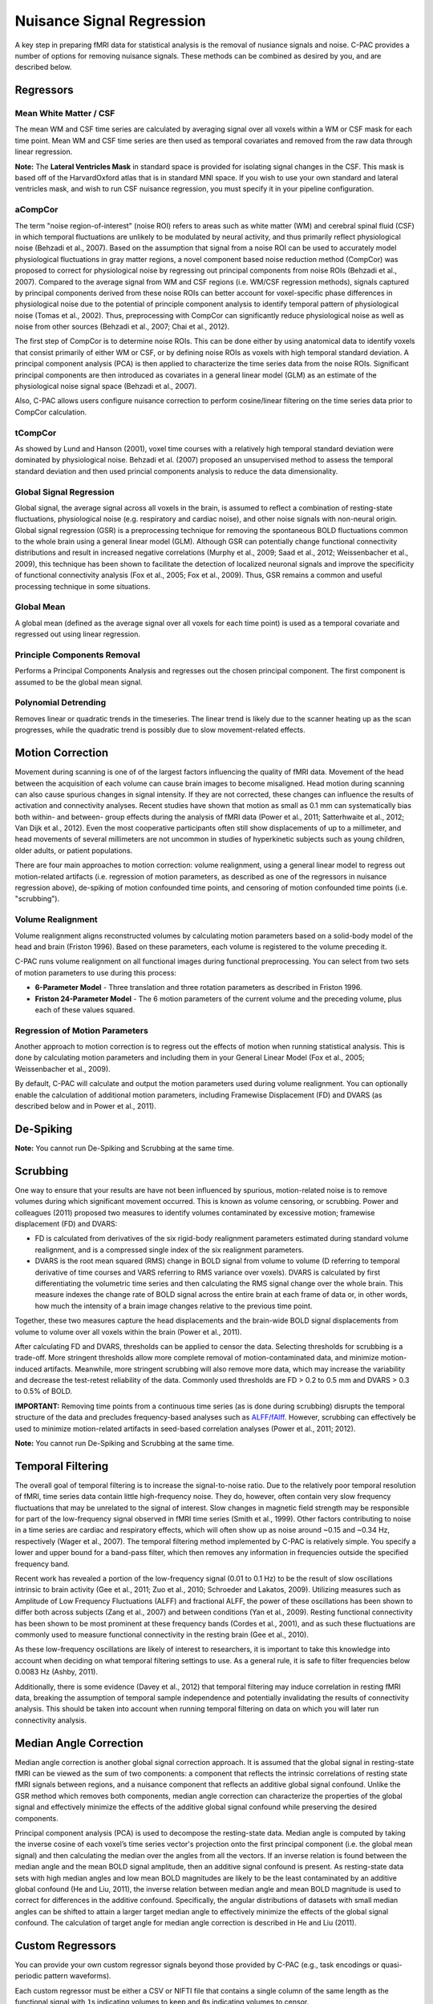 Nuisance Signal Regression
--------------------------
A key step in preparing fMRI data for statistical analysis is the removal of nusiance signals and noise. C-PAC provides a number of options for removing nuisance signals. These methods can be combined as desired by you, and are described below.

Regressors
^^^^^^^^^^

Mean White Matter / CSF
"""""""""""""""""""""""
The mean WM and CSF time series are calculated by averaging signal over all voxels within a WM or CSF mask for each time point. Mean WM and CSF time series are then used as temporal covariates and removed from the raw data through linear regression.

**Note:** The **Lateral Ventricles Mask** in standard space is provided for isolating signal changes in the CSF. This mask is based off of the HarvardOxford atlas that is in standard MNI space. If you wish to use your own standard and lateral ventricles mask, and wish to run CSF nuisance regression, you must specify it in your pipeline configuration.

aCompCor
""""""""
The term "noise region-of-interest" (noise ROI) refers to areas such as white matter (WM) and cerebral spinal fluid (CSF) in which temporal fluctuations are unlikely to be modulated by neural activity, and thus primarily reflect physiological noise (Behzadi et al., 2007). Based on the assumption that signal from a noise ROI can be used to accurately model physiological fluctuations in gray matter regions, a novel component based noise reduction method (CompCor) was proposed to correct for physiological noise by regressing out principal components from noise ROIs (Behzadi et al., 2007). Compared to the average signal from WM and CSF regions (i.e. WM/CSF regression methods), signals captured by principal components derived from these noise ROIs can better account for voxel-specific phase differences in physiological noise due to the potential of principle component analysis to identify temporal pattern of physiological noise (Tomas et al., 2002). Thus, preprocessing with CompCor can significantly reduce physiological noise as well as noise from other sources (Behzadi et al., 2007; Chai et al., 2012).

The first step of CompCor is to determine noise ROIs. This can be done either by using anatomical data to identify voxels that consist primarily of either WM or CSF, or by defining noise ROIs as voxels with high temporal standard deviation. A principal component analysis (PCA) is then applied to characterize the time series data from the noise ROIs. Significant principal components are then introduced as covariates in a general linear model (GLM) as an estimate of the physiological noise signal space (Behzadi et al., 2007).

Also, C-PAC allows users configure nuisance correction to perform cosine/linear filtering on the time series data prior to CompCor calculation.

tCompCor
""""""""
As showed by Lund and Hanson (2001), voxel time courses with a relatively high temporal standard deviation were dominated by physiological noise. Behzadi et al. (2007) proposed an unsupervised method to assess the temporal standard deviation and then used princial components analysis to reduce the data dimensionality.

Global Signal Regression
""""""""""""""""""""""""
Global signal, the average signal across all voxels in the brain, is assumed to reflect a combination of resting-state fluctuations, physiological noise (e.g. respiratory and cardiac noise), and other noise signals with non-neural origin. Global signal regression (GSR) is a preprocessing technique for removing the spontaneous BOLD fluctuations common to the whole brain using a general linear model (GLM). Although GSR can potentially change functional connectivity distributions and result in increased negative correlations (Murphy et al., 2009; Saad et al., 2012; Weissenbacher et al., 2009), this technique has been shown to facilitate the detection of localized neuronal signals and improve the specificity of functional connectivity analysis (Fox et al., 2005; Fox et al., 2009). Thus, GSR remains a common and useful processing technique in some situations.

Global Mean
"""""""""""
A global mean (defined as the average signal over all voxels for each time point) is used as a temporal covariate and regressed out using linear regression.

Principle Components Removal
""""""""""""""""""""""""""""
Performs a Principal Components Analysis and regresses out the chosen principal component. The first component is assumed to be the global mean signal.

Polynomial Detrending
"""""""""""""""""""""
Removes linear or quadratic trends in the timeseries. The linear trend is likely due to the scanner heating up as the scan progresses, while the quadratic trend is possibly due to slow movement-related effects.

Motion Correction
^^^^^^^^^^^^^^^^^
Movement during scanning is one of of the largest factors influencing the quality of fMRI data. Movement of the head between the acquisition of each volume can cause brain images to become misaligned. Head motion during scanning can also cause spurious changes in signal intensity. If they are not corrected, these changes can influence the results of activation and connectivity analyses. Recent studies have shown that motion as small as 0.1 mm can systematically bias both within- and between- group effects during the analysis of fMRI data (Power et al., 2011; Satterhwaite et al., 2012; Van Dijk et al., 2012). Even the most cooperative participants often still show displacements of up to a millimeter, and head movements of several millimeters are not uncommon in studies of hyperkinetic subjects such as young children, older adults, or patient populations.

There are four main approaches to motion correction: volume realignment, using a general linear model to regress out motion-related artifacts (i.e. regression of motion parameters, as described as one of the regressors in nuisance regression above), de-spiking of motion confounded time points, and censoring of motion confounded time points (i.e. "scrubbing").

Volume Realignment
""""""""""""""""""
Volume realignment aligns reconstructed volumes by calculating motion parameters based on a solid-body model of the head and brain (Friston 1996). Based on these parameters, each volume is registered to the volume preceding it.

C-PAC runs volume realignment on all functional images during functional preprocessing. You can select from two sets of motion parameters to use during this process:

* **6-Parameter Model** - Three translation and three rotation parameters as described in Friston 1996.

* **Friston 24-Parameter Model** - The 6 motion parameters of the current volume and the preceding volume, plus each of these values squared.

Regression of Motion Parameters
"""""""""""""""""""""""""""""""
Another approach to motion correction is to regress out the effects of motion when running statistical analysis. This is done by calculating motion parameters and including them in your General Linear Model (Fox et al., 2005; Weissenbacher et al., 2009).

By default, C-PAC will calculate and output the motion parameters used during volume realignment. You can optionally enable the calculation of additional motion parameters, including Framewise Displacement (FD) and DVARS (as described below and in Power et al., 2011).

De-Spiking
^^^^^^^^^^
**Note:** You cannot run De-Spiking and Scrubbing at the same time.

Scrubbing
^^^^^^^^^
One way to ensure that your results are have not been influenced by spurious, motion-related noise is to remove volumes during which significant movement occurred. This is known as volume censoring, or scrubbing.
Power and colleagues (2011) proposed two measures to identify volumes contaminated by excessive motion; framewise displacement (FD) and DVARS:

* FD is calculated from derivatives of the six rigid-body realignment parameters estimated during standard volume realignment, and is a compressed single index of the six realignment parameters.

* DVARS is the root mean squared (RMS) change in BOLD signal from volume to volume (D referring to temporal derivative of time courses and VARS referring to RMS variance over voxels). DVARS is calculated by first differentiating the volumetric time series and then calculating the RMS signal change over the whole brain. This measure indexes the change rate of BOLD signal across the entire brain at each frame of data or, in other words, how much the intensity of a brain image changes relative to the previous time point.

Together, these two measures capture the head displacements and the brain-wide BOLD signal displacements from volume to volume over all voxels within the brain (Power et al., 2011).

After calculating FD and DVARS, thresholds can be applied to censor the data. Selecting thresholds for scrubbing is a trade-off. More stringent thresholds allow more complete removal of motion-contaminated data, and minimize motion-induced artifacts. Meanwhile, more stringent scrubbing will also remove more data, which may increase the variability and decrease the test-retest reliability of the data. Commonly used thresholds are FD > 0.2 to 0.5 mm and DVARS > 0.3 to 0.5% of BOLD.

**IMPORTANT:** Removing time points from a continuous time series (as is done during scrubbing) disrupts the temporal structure of the data and precludes frequency-based analyses such as `ALFF/fAlff <alff>`_. However, scrubbing can effectively be used to minimize motion-related artifacts in seed-based correlation analyses (Power et al., 2011; 2012).

**Note:** You cannot run De-Spiking and Scrubbing at the same time.

Temporal Filtering
^^^^^^^^^^^^^^^^^^
The overall goal of temporal filtering is to increase the signal-to-noise ratio. Due to the relatively poor temporal resolution of fMRI, time series data contain little high-frequency noise. They do, however, often contain very slow frequency fluctuations that may be unrelated to the signal of interest. Slow changes in magnetic field strength may be responsible for part of the low-frequency signal observed in fMRI time series (Smith et al., 1999). Other factors contributing to noise in a time series are cardiac and respiratory effects, which will often show up as noise around ~0.15 and ~0.34 Hz, respectively (Wager et al., 2007).  The temporal filtering method implemented by C-PAC is relatively simple. You specify a lower and upper bound for a band-pass filter, which then removes any information in frequencies outside the specified frequency band.

Recent work has revealed a portion of the low-frequency signal (0.01 to 0.1 Hz) to be the result of slow oscillations intrinsic to brain activity (Gee et al., 2011; Zuo et al., 2010; Schroeder and Lakatos, 2009). Utilizing measures such as Amplitude of Low Frequency Fluctuations (ALFF) and fractional ALFF, the power of these oscillations has been shown to differ both across subjects (Zang et al., 2007) and between conditions (Yan et al., 2009). Resting functional connectivity has been shown to be most prominent at these frequency bands (Cordes et al., 2001), and as such these fluctuations are commonly used to measure functional connectivity in the resting brain (Gee et al., 2010).

As these low-frequency oscillations are likely of interest to researchers, it is important to take this knowledge into account when deciding on what temporal filtering settings to use. As a general rule, it is safe to filter frequencies below 0.0083 Hz (Ashby, 2011).

Additionally, there is some evidence (Davey et al., 2012) that temporal filtering may induce correlation in resting fMRI data, breaking the assumption of temporal sample independence and potentially invalidating the results of connectivity analysis. This should be taken into account when running temporal filtering on data on which you will later run connectivity analysis.

Median Angle Correction
^^^^^^^^^^^^^^^^^^^^^^^
Median angle correction is another global signal correction approach. It is assumed that the global signal in resting-state fMRI can be viewed as the sum of two components: a component that reflects the intrinsic correlations of resting state fMRI signals between regions, and a nuisance component that reflects an additive global signal confound. Unlike the GSR method which removes both components, median angle correction can characterize the properties of the global signal and effectively minimize the effects of the additive global signal confound while preserving the desired components.

Principal component analysis (PCA) is used to decompose the resting-state data. Median angle is computed by taking the inverse cosine of each voxel’s time series vector's projection onto the first principal component (i.e. the global mean signal) and then calculating the median over the angles from all the vectors. If an inverse relation is found between the median angle and the mean BOLD signal amplitude, then an additive signal confound is present. As resting-state data sets with high median angles and low mean BOLD magnitudes are likely to be the least contaminated by an additive global confound (He and Liu, 2011), the inverse relation between median angle and mean BOLD magnitude is used to correct for differences in the additive confound. Specifically, the angular distributions of datasets with small median angles can be shifted to attain a larger target median angle to effectively minimize the effects of the global signal confound. The calculation of target angle for median angle correction is described in He and Liu (2011).

Custom Regressors
^^^^^^^^^^^^^^^^^
You can provide your own custom regressor signals beyond those provided by C-PAC (e.g., task encodings or quasi-periodic pattern waveforms).

Each custom regressor must be either a CSV or NIFTI file that contains a single column of the same length as the functional signal with ``1``\s indicating volumes to keep and ``0``\s indicating volumes to censor.

The custom regressor specification also takes a boolean ``convolve`` (default = ``false``).

An example with one custom regressor is included in :ref:`nuisance-no-gui`, below.

Configuring Nuisance Signal Regression Options
^^^^^^^^^^^^^^^^^^^^^^^^^^^^^^^^^^^^^^^^^^^^^^
.. figure:: /_images/nuisance.png

#. **Run Nuisance Signal Correction - [Off, On, On/Off]:** Covary out various sources of noise.

#. **Lateral Ventricles Mask (Standard Space) - [path, None]:** A binary mask of the lateral ventricles. If choosing None, no lateral ventricles mask will be applied.

#. **Select Regressors: - [checkbox: compcor, wm, csf, global, pc1, motion, linear, quadratic]:**  Clicking on the *+* icon to the right of the box here will bring up a dialog where you can check off which nuisance variables you would like to include.  You may generate multiple sets of nuisance regression strategies in this way.  When you are done defining nuisance regression strategies, check the box next to each strategy you would like to run.

.. _nuisance-no-gui:

Configuration Without the GUI
"""""""""""""""""""""""""""""

The following key/value pairs must be defined in your :doc:`pipeline configuration YAML </user/pipeline_config>` for C-PAC to run nuisance correction:

.. csv-table::
    :header: "Key","Description","Potential Values"
    :widths: 5,30,15
    :file: ../_static/params/nuisance_config.csv

The following box contains the full specification for regressors:

.. program-output:: python /build/docs/_sources/user/nuisance_regressors_docstring.py

The box below contains an example of what these parameters might look like when defined in the YAML.

.. code-block:: yaml

    runNuisance : [1]
    lateral_ventricles_mask : /usr/share/fsl/5.0/data/atlases/HarvardOxford/HarvardOxford-lateral-ventricles-thr25-2mm.nii.gz

    Regressors :

      - Motion:
          include_delayed: True

        aCompCor:
          summary:
            method: DetrendPC
            components: 5
          tissues:
            - WhiteMatter
            - CerebrospinalFluid
          extraction_resolution: 2

        tCompCor:
          summary:
            filter: cosine
            method: PC
            components: 5
          threshold: 1.5SD
          by_slice: False
          extraction_resolution: 2

        CerebrospinalFluid:
          summary: Mean
          extraction_resolution: 2
          erode_mask: true

        GlobalSignal:
          summary: Mean

        Custom:
          - file: custom_signal.nii.gz
            convolve: true

        PolyOrt: 2

        Censor:
          method: Interpolate
          thresholds:
            - type: FD_J
              value: 0.3
            - type: DVARS
              value: 0.5
          number_of_previous_trs_to_censor: 0
          number_of_subsequent_trs_to_censor: 0

      - Motion:  # Empty motion to include just the 6 motion parameters

        aCompCor:
          summary:
            method: PC
            components: 5
          tissues:
            - WhiteMatter
            - CerebrospinalFluid
          extraction_resolution: 2

        CerebrospinalFluid:
          summary: Mean
          extraction_resolution: 2
          erode_mask: true

        PolyOrt: 2

Translating from old C-PAC configuration
""""""""""""""""""""""""""""""""""""""""
In order to provide flexibility for the nuisance regression strategies, we changed how their definition are written in the YAML config file. Each regressor can be translated as follows:

+----------------------+------------------------------------------------------------------------------------------------------------------------------------------------+
| Old Configuration    | New Configuration                                                                                                                              |
+----------------------+------------------------------------------------------------------------------------------------------------------------------------------------+
| .. code-block:: yaml | .. code-block:: yaml                                                                                                                           |
|                      |                                                                                                                                                |
|     compcor: 1       |     aCompCor:                                                                                                                                  |
|                      |       summary:                                                                                                                                 |
|                      |         filter:                                                                                                                                |
|                      |         method: DetrendPC                                                                                                                      |
|                      |         components: 5                                                                                                                          |
|                      |       tissues:                                                                                                                                 |
|                      |         - WhiteMatter                                                                                                                          |
|                      |         - CerebrospinalFluid                                                                                                                   |
|                      |       extraction_resolution: 2                                                                                                                 |
|                      |                                                                                                                                                |
|                      | where components is the number of principal components parametrized by the parameter ``nComponents``                                           |
+----------------------+------------------------------------------------------------------------------------------------------------------------------------------------+
| .. code-block:: yaml | .. code-block:: yaml                                                                                                                           |
|                      |                                                                                                                                                |
|     wm: 1            |     WhiteMatter:                                                                                                                               |
|                      |       summary: Mean                                                                                                                            |
|                      |       extraction_resolution: 2                                                                                                                 |
|                      |       erode_mask: true                                                                                                                         |
+----------------------+------------------------------------------------------------------------------------------------------------------------------------------------+
| .. code-block:: yaml | .. code-block:: yaml                                                                                                                           |
|                      |                                                                                                                                                |
|     csf: 1           |     CerebrospinalFluid:                                                                                                                        |
|                      |       summary: Mean                                                                                                                            |
|                      |       extraction_resolution: 2                                                                                                                 |
+----------------------+------------------------------------------------------------------------------------------------------------------------------------------------+
| .. code-block:: yaml | .. code-block:: yaml                                                                                                                           |
|                      |                                                                                                                                                |
|     gm: 1            |     GreyMatter:                                                                                                                                |
|                      |       summary: Mean                                                                                                                            |
|                      |       extraction_resolution: 2                                                                                                                 |
|                      |       erode_mask: true                                                                                                                         |
+----------------------+------------------------------------------------------------------------------------------------------------------------------------------------+
| .. code-block:: yaml | .. code-block:: yaml                                                                                                                           |
|                      |                                                                                                                                                |
|     global: 1        |     GlobalSignal:                                                                                                                              |
|                      |       summary: Mean                                                                                                                            |
+----------------------+------------------------------------------------------------------------------------------------------------------------------------------------+
| .. code-block:: yaml | .. code-block:: yaml                                                                                                                           |
|                      |                                                                                                                                                |
|     pc1: 1           |     GlobalSignal:                                                                                                                              |
|                      |       summary:                                                                                                                                 |
|                      |         type: PC                                                                                                                               |
|                      |         components: 1                                                                                                                          |
+----------------------+------------------------------------------------------------------------------------------------------------------------------------------------+
| .. code-block:: yaml | .. code-block:: yaml                                                                                                                           |
|                      |                                                                                                                                                |
|     motion: 1        |     Motion:                                                                                                                                    |
|                      |       include_delayed: true                                                                                                                    |
|                      |       include_squared: true                                                                                                                    |
|                      |       include_delayed_squared: true                                                                                                            |
|                      |                                                                                                                                                |
|                      | the delayed, squared and squared delayed derivatives were included when the Friston 24-parameters model was enabled (``runFristonModel: [1]``) |
+----------------------+------------------------------------------------------------------------------------------------------------------------------------------------+
| .. code-block:: yaml | .. code-block:: yaml                                                                                                                           |
|                      |                                                                                                                                                |
|     linear: 1        |     PolyOrt: 1                                                                                                                                 |
+----------------------+------------------------------------------------------------------------------------------------------------------------------------------------+
| .. code-block:: yaml | .. code-block:: yaml                                                                                                                           |
|                      |                                                                                                                                                |
|     quadratic: 1     |     PolyOrt: 2                                                                                                                                 |
+----------------------+------------------------------------------------------------------------------------------------------------------------------------------------+

An example of nuisance regressors
^^^^^^^^^^^^^^^^^^^^^^^^^^^^^^^^^

The following box contains an example of a TSV file generated by C-PAC with the regressors used on nuisance regression.

.. code-block:: text

    # CPAC 1.4.1
    # Nuisance regressors:
    # RotY     RotYBack    RotYSq    RotYBackSq    RotX      RotXBack    RotXSq    RotXBackSq    RotZ      RotZBack    RotZSq    RotZBackSq    Y          YBack      YSq       YBackSq    X          XBack      XSq       XBackSq    Z          ZBack      ZSq       ZBackSq    aCompCorDetrendPC0    aCompCorDetrendPC1    aCompCorDetrendPC2    aCompCorDetrendPC3    aCompCorDetrendPC4    CerebrospinalFluidMean
    -0.0276    0           0.0007    0             0.1954    0           0.0381    0             0.0488    0           0.0023    0             -0.3694    0          0.1364    0          -0.0061    0          0.0000    0          -0.3843    0          0.1476    0          -0.0458               0.0335                -0.0736               0.0579                -0.0114               10392.7714
    -0.0192    -0.0276     0.0003    0.0007        0.2613    0.1954      0.0682    0.0381        0.0774    0.0488      0.0059    0.0023        -0.4328    -0.3694    0.1873    0.1364     0.0202     -0.0061    0.0004    0.0000     -0.3547    -0.3843    0.1258    0.1476     -0.1048               0.0727                -0.2194               0.1391                0.0235                10432.6865
    -0.0394    -0.0192     0.0015    0.0003        0.1324    0.2613      0.0175    0.0682        0.0132    0.0774      0.0001    0.0059        -0.3399    -0.4328    0.1155    0.1873     -0.0262    0.0202     0.0006    0.0004     -0.3366    -0.3547    0.1132    0.1258     -0.1030               0.0668                -0.1124               0.0937                0.0553                10460.6806
    -0.0394    -0.0394     0.0015    0.0015        0.1597    0.1324      0.0255    0.0175        0.0389    0.0132      0.0015    0.0001        -0.3419    -0.3399    0.1168    0.1155     0.0004     -0.0262    0.0000    0.0006     -0.3387    -0.3366    0.1147    0.1132     -0.0984               0.0633                -0.1343               0.1038                0.0736                10421.9697
    -0.0232    -0.0394     0.0005    0.0015        0.1393    0.1597      0.0194    0.0255        0.0316    0.0389      0.0009    0.0015        -0.3486    -0.3419    0.1215    0.1168     -0.0081    0.0004     0.0000    0.0000     -0.3391    -0.3387    0.1149    0.1147     -0.0924               0.0698                -0.0869               0.1085                0.0369                10433.9453
    -0.0225    -0.0232     0.0005    0.0005        0.1565    0.1393      0.0244    0.0194        0.0339    0.0316      0.0011    0.0009        -0.3828    -0.3486    0.1465    0.1215     -0.0033    -0.0081    0.0000    0.0000     -0.3498    -0.3391    0.1223    0.1149     -0.1071               0.0753                -0.0597               0.1258                -0.0705               10426.4130
    -0.0233    -0.0225     0.0005    0.0005        0.1494    0.1565      0.0223    0.0244        0.0288    0.0339      0.0008    0.0011        -0.3405    -0.3828    0.1159    0.1465     -0.0062    -0.0033    0.0000    0.0000     -0.3458    -0.3498    0.1195    0.1223     -0.1158               0.0549                -0.1046               0.0821                -0.0871               10445.0371

Configuring Median Angle Correction Options
^^^^^^^^^^^^^^^^^^^^^^^^^^^^^^^^^^^^^^^^^^^

.. figure:: /_images/median_angle.png

#. **Run Median Angle Correction - [Off, On, On/Off]:** Correct for the global signal using median angle regression.

#. **Target Angle (degrees) - [number]:** The target angle used during median angle correction.

Configuration Without the GUI
"""""""""""""""""""""""""""""

The following key/value pairs must be defined in your :doc:`pipeline configuration YAML </user/pipeline_config>` for C-PAC to run median angle correction:

.. csv-table::
    :header: "Key","Description","Potential Values"
    :widths: 5,30,15
    :file: ../_static/params/medianangle_config.csv

The box below contains an example of what these parameters might look like when defined in the YAML::

    runMedianAngleCorrection : [0]
    targetAngleDeg : [90]

Configuring Temporal Filtering Options
^^^^^^^^^^^^^^^^^^^^^^^^^^^^^^^^^^^^^^

.. figure:: /_images/tf_gui.png

#. **Run Temporal Filtering - [Off, On, On/Off]:** Apply a temporal band-pass filter to functional data.

#. **Select regressors: - [dialogue: Low-frequency cutoff, High-frequency cutoff]:**  Clicking on the *+* icon to the right of the box here will bring up a dialog where you can define the upper and lower cutoffs for the bandpass filter.  You may generate multiple sets of bandpass filter strategies in this way.  When you are done defining bandpasses, check the box next to each bandpass you would like to run.

Configuration Without the GUI
"""""""""""""""""""""""""""""

The following key/value pairs must be defined in your :doc:`pipeline configuration YAML </user/pipeline_config>` for C-PAC to run temporal filtering:

.. csv-table::
    :header: "Key","Description","Potential Values"
    :widths: 5,30,15
    :file: ../_static/params/tf_config.csv

The box below contains an example of what these parameters might look like when defined in the YAML::

    runFrequencyFiltering: [1]
    nuisanceBandpassFreq: [[0.01, 0.1]]

External Resources
^^^^^^^^^^^^^^^^^^

* `Temporal Filtering FAQ - MIT Mindhive <http://mindhive.mit.edu/node/116>`_

References
^^^^^^^^^^

Ashby, F.G., (2011). Preprocessing. In Statistical Analysis of MRI Data. Cambridge: Cambridge University Press.

Cordes, D., Haughton, V. M., Arfanakis, K., Carew, J. D., Turski, P. A., Moritz, C. H., Quigley, M. A., et al. (2001). `Frequencies contributing to functional connectivity in the cerebral cortex in “resting-state” data <http://www.ajnr.org/content/22/7/1326.long>`_. AJNR. American journal of neuroradiology, 22(7), 1326–1333.

Dagli, M.S., Ingeholm, J.E., Haxby, J.V., 1999. `Localization of cardiac-induced signal
change in fMRI <http://lbcnimh.nih.gov/OC/Publications/Dagli_et_al_Neuroimage_1999.pdf>`_. NeuroImage 9, 407–415.

Davey, C. E., Grayden, D. B., Egan, G. F., & Johnston, L. A. (2012). `Filtering induces correlation in fMRI resting state data <http://www.ncbi.nlm.nih.gov/pubmed/22939874>`_. Neuroimage. doi:10.1016/j.neuroimage.2012.08.022
Fox, M.D., Snyder, A.Z., Vincent, J.L., Corbetta, M., Van Essen, D.C., Raichle, M.E., 2005. `The human brain is intrinsically organized into dynamic, anticorrelated functional networks <http://www.pnas.org/content/102/27/9673.long>`_. Proc Natl Acad Sci U S A 102, 9673-9678.

Fox, M.D., Zhang, D., Snyder, A.Z., Raichle, M.E., 2009. `The global signal and observed anticorrelated resting state brain networks <http://jn.physiology.org/content/101/6/3270.full.pdf>`_. J Neurophysiol 101, 3270-3283.

Friston, K. J., Williams, S., Howard, R., Frackowiak, R. S., & Turner, R. (1996). Movement-related effects in fMRI time-series. Magnetic Resonance in Medicine, 35(3), 346–355.

Gee, D. G., Biswal, B. B., Kelly, C., Stark, D. E., Margulies, D. S., Shehzad, Z., Uddin, L. Q., et al. (2011). `Low frequency fluctuations reveal integrated and segregated processing among the cerebral hemispheres <http://www.ncbi.nlm.nih.gov/pmc/articles/PMC3134281/>`_. Neuroimage, 54(1), 517–527.

He Hongjian, Liu Thomas T., `A geometric view of global signal confounds in resting-state functional MRI <http://www.ncbi.nlm.nih.gov/pubmed/21982929>`_, NeuroImage, Volume 59, Issue 3, 1 February 2012, Pages 2339-2348

Murphy, K., Birn, R.M., Handwerker, D.A., Jones, T.B., Bandettini, P.A., 2009. `The impact of global signal regression on resting state correlations: are anti-correlated networks introduced <http://intramural.nimh.nih.gov/research/pubs/bandettini07.pdf>`_? Neuroimage 44, 893-905.

Power, J.D., Barnes, K.A., Snyder, A.Z., Schlaggar, B.L., Petersen, S.E., 2011. `Spurious but systematic correlations in functional connectivity MRI networks arise from subject motion <http://www.ncbi.nlm.nih.gov/pubmed/22019881>`_. Neuroimage 59, 2142-2154.

Power, J.D., Barnes, K.A., Snyder, A.Z., Schlaggar, B.L., Petersen, S.E., 2012. `Steps toward optimizing motion artifact removal in functional connectivity MRI; a reply to Carp <http://www.ncbi.nlm.nih.gov/pubmed/22440651>`_. Neuroimage.

Saad, Z.S., Gotts, S.J., Murphy, K., Chen, G., Jo, H.J., Martin, A., Cox, R.W., 2012. `Trouble at rest: how correlation patterns and group differences become distorted after global signal regression <http://afni.nimh.nih.gov/sscc/rwcox/papers/TroubleAtRest2012.pdf>`_. Brain Connect 2, 25-32.

Satterthwaite, T.D., Wolf, D.H., Loughead, J., Ruparel, K., Elliott, M.A., Hakonarson, H., Gur, R.C., Gur, R.E., 2012. `Impact of in-scanner head motion on multiple measures of functional connectivity: Relevance for studies of neurodevelopment in youth <http://www.ncbi.nlm.nih.gov/pubmed/22233733>`_. Neuroimage 60, 623-632.

Schroeder, C. E., & Lakatos, P. (2009). `Low-frequency neuronal oscillations as instruments of sensory selection <http://www.ncbi.nlm.nih.gov/pmc/articles/PMC2990947/>`_. Trends in neurosciences, 32(1), 9–18. doi:10.

Smith, AM, Lewis, BK, Ruttimann, UE, Ye, FQ, Sinnwell, TM, Yang, Y, Duyn, JH, & Frank, JA. 1999. `Investigation of low frequency drift in fMRI signal <http://www.ncbi.nlm.nih.gov/pubmed/10329292>`_. Neuroimage, 9, 526–33.

Thomas, C.G., Harshman, R.A., Menon, R.S., 2002. `Noise reduction in BOLD-based fMRI using component analysis <http://www.ncbi.nlm.nih.gov/pubmed/12414291>`_. NeuroImage 17 (3), 1521–1537.

Van Dijk, K.R., Sabuncu, M.R., Buckner, R.L., 2012. `The influence of head motion on intrinsic functional connectivity MRI <http://www.ncbi.nlm.nih.gov/pubmed/21810475>`_. Neuroimage 59, 431-438.

Wager, T.D., Hernandes, L., Jonides, J., and Lindquist, M., Elements of Functional Neuroimaging. In Cacioppo, J.T., Tassinary, L.G., and Berntson, G.G., (2007) Handbook of Psychophysiology, Third Edition.

Weissenbacher, A., Kasess, C., Gerstl, F., Lanzenberger, R., Moser, E., Windischberger, C., 2009. `Correlations and anticorrelations in resting-state functional connectivity MRI: a quantitative comparison of preprocessing strategies <http://www.ncbi.nlm.nih.gov/pubmed/19442749>`_. Neuroimage 47, 1408-1416

Windischberger, C., Langenberger, H., Sycha, T., Tschernko, E.M., Fuchsjager-Mayerl, G., Schmetterer, L., Moser, E., 2002. `On the origin of respiratory artifacts in BOLD-EPI of the human brain <http://www.ncbi.nlm.nih.gov/pubmed/12467863>`_. Magn. Reson. Imaging 20, 575–582.

Yan, C., Liu, D., He, Y., Zou, Q., Zhu, C., Zuo, X., Long, X., et al. (2009). `Spontaneous brain activity in the default mode network is sensitive to different resting-state conditions with limited cognitive load <http://www.plosone.org/article/info:doi/10.1371/journal.pone.0005743>`_. PLoS ONE, 4(5), e5743.

Zang, Y.-F., He, Y., Zhu, C.-Z., Cao, Q.-J., Sui, M.-Q., Liang, M., Tian, L.-X., et al. (2007). `Altered baseline brain activity in children with ADHD revealed by resting-state functional MRI <http://nlpr-web.ia.ac.cn/2007papers/gjkw/gk38.pdf>`_. Brain & development, 29(2), 83–91.

Zuo, X.-N., Di Martino, A., Kelly, C., Shehzad, Z. E., Gee, D. G., Klein, D. F., Castellanos, F. X., et al. (2010). `The oscillating brain: complex and reliable <http://www.ncbi.nlm.nih.gov/pmc/articles/PMC2856476/>`_. Neuroimage, 49(2), 1432–1445.
